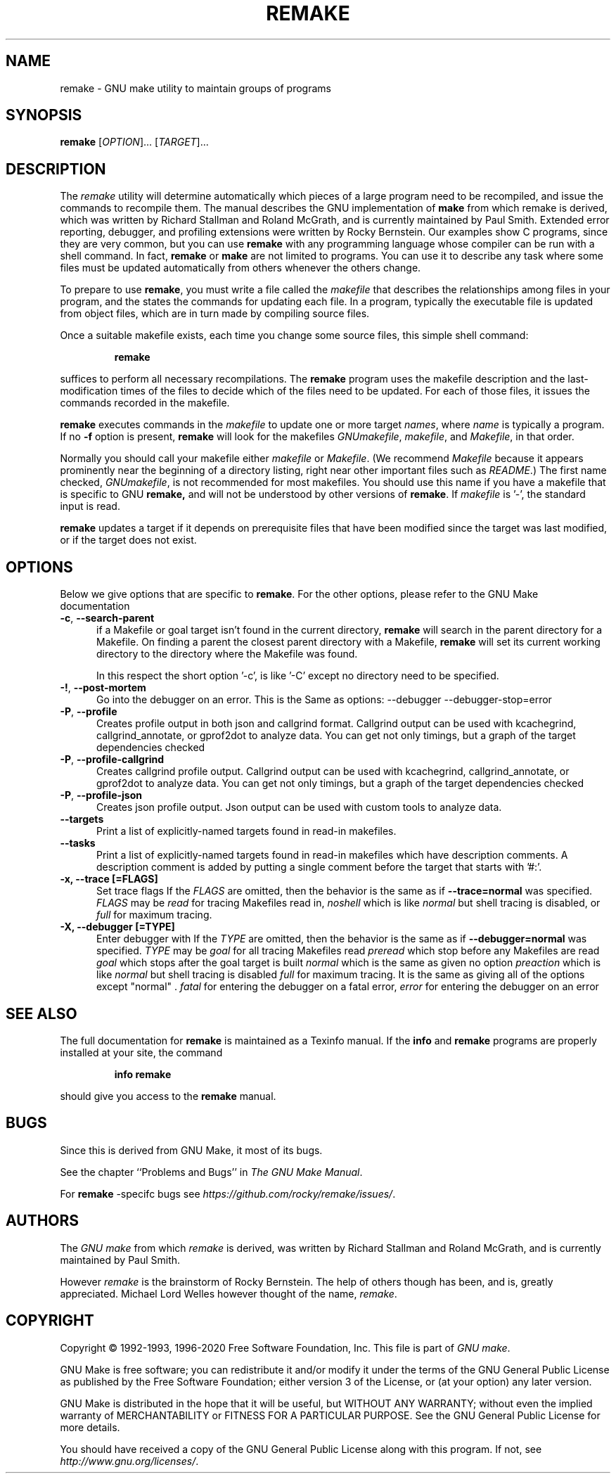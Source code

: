 .TH REMAKE 1 "5 June 2020" "GNU" "User Commands"
.SH NAME
remake \- GNU make utility to maintain groups of programs
.SH SYNOPSIS
.B remake
[\fIOPTION\fR]... [\fITARGET\fR]...
.SH DESCRIPTION
.LP
The
.I remake
utility will determine automatically which pieces of a large program need to
be recompiled, and issue the commands to recompile them.  The manual describes
the GNU implementation of
.BR make
from which remake is derived,
which was written by Richard Stallman and Roland McGrath, and is
currently maintained by Paul Smith.  Extended error reporting,
debugger, and profiling extensions were written by Rocky Bernstein.
Our examples show C programs, since they are very common, but you can
use
.B remake
with any programming language whose compiler can be run with a shell command.
In fact,
.B remake
or
.B make
are not limited to programs.  You can use it to describe any task where some
files must be updated automatically from others whenever the others change.
.LP
To prepare to use
.BR remake ,
you must write a file called the
.I makefile
that describes the relationships among files in your program, and the states
the commands for updating each file.  In a program, typically the executable
file is updated from object files, which are in turn made by compiling source
files.
.LP
Once a suitable makefile exists, each time you change some source files,
this simple shell command:
.sp 1
.RS
.B remake
.RE
.sp 1
suffices to perform all necessary recompilations.
The
.B remake
program uses the makefile description and the last-modification times of the
files to decide which of the files need to be updated.  For each of those
files, it issues the commands recorded in the makefile.
.LP
.B remake
executes commands in the
.I makefile
to update one or more target
.IR names ,
where
.I name
is typically a program.
If no
.B \-f
option is present,
.B remake
will look for the makefiles
.IR GNUmakefile ,
.IR makefile ,
and
.IR Makefile ,
in that order.
.LP
Normally you should call your makefile either
.I makefile
or
.IR Makefile .
(We recommend
.I Makefile
because it appears prominently near the beginning of a directory
listing, right near other important files such as
.IR  README .)
The first name checked,
.IR GNUmakefile ,
is not recommended for most makefiles.  You should use this name if you have a
makefile that is specific to GNU
.BR remake,
and will not be understood by other versions of
.BR remake .
If
.I makefile
is '\-', the standard input is read.
.LP
.B remake
updates a target if it depends on prerequisite files
that have been modified since the target was last modified,
or if the target does not exist.
.SH OPTIONS
.LP
Below we give options that are specific to
.BR remake .
For the other options, please refer to the GNU Make documentation

.TP 0.5i
\fB\-c\fR, \fB\-\-search-parent\fR
if a Makefile or goal target isn't found in the current directory,
.B remake
will search in the parent directory for a Makefile. On finding a parent the
closest parent directory with a Makefile,
.B remake
will set its current working
directory to the directory where the Makefile was found.
.sp 1
In this respect the short option '\-c', is like '\-C' except no
directory need to be specified.
.sp 1
.TP 0.5i
\fB\-!\fR, \fB\-\-post\-mortem\fR
Go into the debugger on an error. This is the
Same as options: \-\-debugger \-\-debugger\-stop=error

.TP 0.5i
\fB\-P\fR, \fB\-\-profile\fR
Creates profile output in both json and callgrind format.
Callgrind output can be used with kcachegrind, callgrind_annotate,
or gprof2dot to analyze data. You can get not only timings, but
a graph of the target dependencies checked

.TP 0.5i
\fB\-P\fR, \fB\-\-profile\-callgrind\fR
Creates callgrind profile output.
Callgrind output can be used with kcachegrind, callgrind_annotate,
or gprof2dot to analyze data. You can get not only timings, but
a graph of the target dependencies checked

.TP 0.5i
\fB\-P\fR, \fB\-\-profile\-json\fR
Creates json profile output.
Json output can be used with custom tools to analyze data.

.TP 0.5i
.BR "\-\-targets"
Print a list of explicitly-named targets found in read-in makefiles.

.TP 0.5i
.BR \-\-tasks
Print a list of explicitly-named targets found in read-in makefiles which
have description comments. A description comment is added by putting
a single comment before the target that starts with '#:'.

.TP 0.5i
.B \-x, " \-\-trace [=FLAGS]"
Set trace flags
If the
.I FLAGS
are omitted, then the behavior is the same as if
.B \-\-trace=normal
was specified.
.I FLAGS
may be
.I read
for tracing Makefiles read in,
.I noshell
which is like \fInormal\fR but shell tracing
is disabled, or
.I full
for maximum tracing.

.TP 0.5i
.B \-X, "\-\-debugger [=TYPE]"
Enter debugger with
If the
.I TYPE
are omitted, then the behavior is the same as if
.B \-\-debugger=normal
was specified.
.I TYPE
may be
.I goal
for all tracing Makefiles read
.I preread
which stop before any Makefiles are read
.I goal
which stops after the goal target is built
.I normal
which is the same as given no option
.I preaction
which is like \fInormal\fR but shell tracing
is disabled
.I full
for maximum tracing. It is the same as giving all of the
options except "normal" .
.I fatal
for entering the debugger on a fatal error,
.I error
for entering the debugger on an error

.SH "SEE ALSO"
The full documentation for
.B remake
is maintained as a Texinfo manual.  If the
.B info
and
.B remake
programs are properly installed at your site, the command
.IP
.B info remake
.PP
should give you access to the
.B remake
manual.
.SH BUGS
Since this is derived from GNU Make, it most of its bugs.

.LP
See the chapter ``Problems and Bugs'' in
.IR "The GNU Make Manual" .

.LP
For
.B remake
-specifc bugs see
.IR https://github.com/rocky/remake/issues/ .
.SH AUTHORS
The
.IR "GNU make"
from which
.IR remake
is derived, was written by Richard Stallman and Roland McGrath, and is currently
maintained by Paul Smith.

However
.IR remake
is the brainstorm of Rocky Bernstein. The help of others though has been, and is, greatly appreciated.
Michael Lord Welles however thought of the name,
.IR remake .
.SH "COPYRIGHT"
Copyright \(co 1992-1993, 1996-2020 Free Software Foundation, Inc.
This file is part of
.IR "GNU make" .
.LP
GNU Make is free software; you can redistribute it and/or modify it under the
terms of the GNU General Public License as published by the Free Software
Foundation; either version 3 of the License, or (at your option) any later
version.
.LP
GNU Make is distributed in the hope that it will be useful, but WITHOUT ANY
WARRANTY; without even the implied warranty of MERCHANTABILITY or FITNESS FOR
A PARTICULAR PURPOSE.  See the GNU General Public License for more details.
.LP
You should have received a copy of the GNU General Public License along with
this program.  If not, see
.IR http://www.gnu.org/licenses/ .
